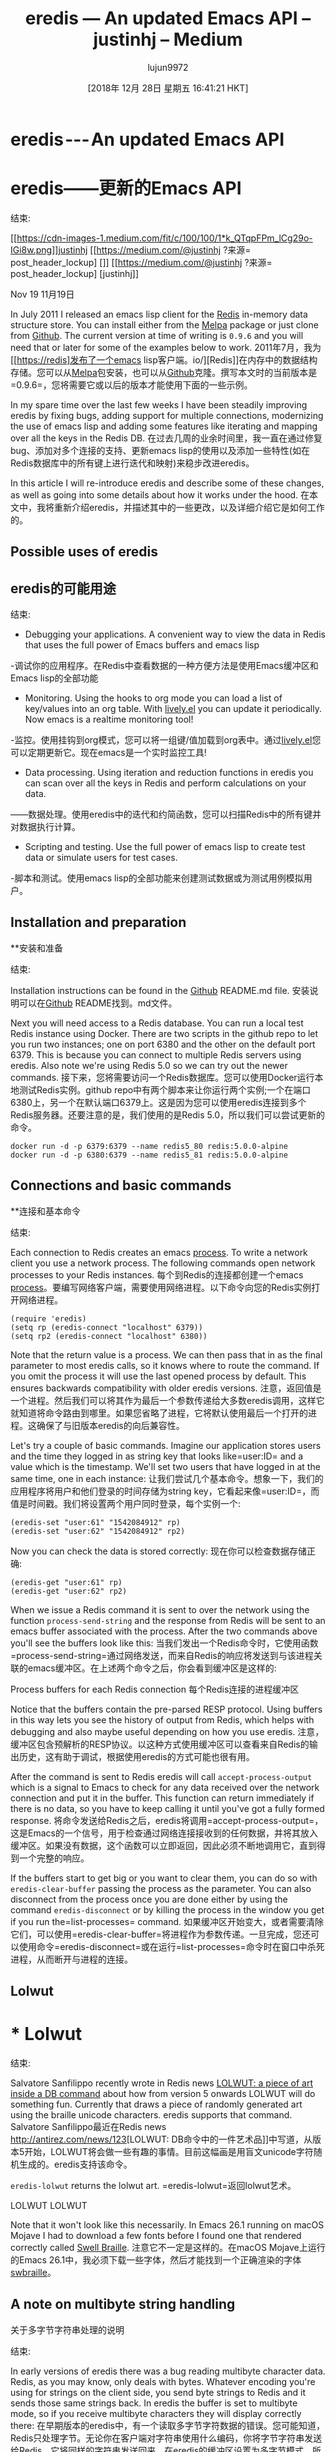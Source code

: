 #+TITLE: eredis — An updated Emacs API – justinhj – Medium
#+URL: https://medium.com/@justinhj/eredis-an-updated-emacs-api-2af8e691150b
#+AUTHOR: lujun9972
#+TAGS: raw
#+DATE: [2018年 12月 28日 星期五 16:41:21 HKT]
#+LANGUAGE:  zh-CN
#+OPTIONS:  H:6 num:nil toc:t n:nil ::t |:t ^:nil -:nil f:t *:t <:nil
* eredis --- An updated Emacs API
* eredis——更新的Emacs API
:PROPERTIES:
属性:
:CUSTOM_ID: 7a4e
:CUSTOM_ID: 7 a4e
:CLASS: graf graf--h3 graf--leading graf--title
级别:graf graf—h3 graf—领导graf—头衔
:name: 7a4e
名称:7 a4e
:END:
结束:

[[https://medium.com/@justinhj?source=post_header_lockup][[[https://cdn-images-1.medium.com/fit/c/100/100/1*k_QTqpFPm_lCg29o-IGi8w.png]]]][[https://medium.com/@justinhj?source=post_header_lockup][justinhj]]
[[https://medium.com/@justinhj ?来源= post_header_lockup] [[[https://cdn -图像- 1. - medium.com/fit/c/100/100/1 * k_QTqpFPm_lCg29o-IGi8w.png]]]] [[https://medium.com/@justinhj ?来源= post_header_lockup] [justinhj]]

Nov 19
11月19日

In July 2011 I released an emacs lisp client for the [[https://redis.io/][Redis]] in-memory data structure store. You can install either from the [[https://melpa.org/#/eredis][Melpa]] package or just clone from [[https://github.com/justinhj/eredis][Github]]. The current version at time of writing is =0.9.6= and you will need that or later for some of the examples below to work.
2011年7月，我为[[https://redis]发布了一个emacs lisp客户端。io/][Redis]]在内存中的数据结构存储。您可以从[[https://melpa.org/#/eredis][Melpa]]包安装，也可以从[[https://github.com/justinhj/eredis][Github]]克隆。撰写本文时的当前版本是=0.9.6=，您将需要它或以后的版本才能使用下面的一些示例。

In my spare time over the last few weeks I have been steadily improving eredis by fixing bugs, adding support for multiple connections, modernizing the use of emacs lisp and adding some features like iterating and mapping over all the keys in the Redis DB.
在过去几周的业余时间里，我一直在通过修复bug、添加对多个连接的支持、更新emacs lisp的使用以及添加一些特性(如在Redis数据库中的所有键上进行迭代和映射)来稳步改进eredis。

In this article I will re-introduce eredis and describe some of these changes, as well as going into some details about how it works under the hood.
在本文中，我将重新介绍eredis，并描述其中的一些更改，以及详细介绍它是如何工作的。

** Possible uses of eredis
** eredis的可能用途
:PROPERTIES:
属性:
:CUSTOM_ID: 0f3c
:CUSTOM_ID: 0 f3c世锦赛
:CLASS: graf graf--h4 graf-after--p
类:graf graf—h4接枝后—p
:name: 0f3c
名称:0 f3c世锦赛
:END:
结束:

- Debugging your applications. A convenient way to view the data in Redis that uses the full power of Emacs buffers and emacs lisp
-调试你的应用程序。在Redis中查看数据的一种方便方法是使用Emacs缓冲区和Emacs lisp的全部功能
- Monitoring. Using the hooks to org mode you can load a list of key/values into an org table. With [[https://www.emacswiki.org/emacs/lively.el][lively.el]] you can update it periodically. Now emacs is a realtime monitoring tool!
-监控。使用挂钩到org模式，您可以将一组键/值加载到org表中。通过[[https://www.emacswiki.org/emacs/lively.el][lively.el]]您可以定期更新它。现在emacs是一个实时监控工具!
- Data processing. Using iteration and reduction functions in eredis you can scan over all the keys in Redis and perform calculations on your data.
——数据处理。使用eredis中的迭代和约简函数，您可以扫描Redis中的所有键并对数据执行计算。
- Scripting and testing. Use the full power of emacs lisp to create test data or simulate users for test cases.
-脚本和测试。使用emacs lisp的全部功能来创建测试数据或为测试用例模拟用户。

** Installation and preparation
**安装和准备
:PROPERTIES:
属性:
:CUSTOM_ID: 2f92
f92 CUSTOM_ID: 2
:CLASS: graf graf--h4 graf-after--li
类:graf graf—h4接枝—li
:name: 2f92
:名称:2 f92
:END:
结束:

Installation instructions can be found in the [[https://github.com/justinhj/eredis][Github]] README.md file.
安装说明可以在[[https://github.com/justinhj/eredis][Github]] README找到。md文件。

Next you will need access to a Redis database. You can run a local test Redis instance using Docker. There are two scripts in the github repo to let you run two instances; one on port 6380 and the other on the default port 6379. This is because you can connect to multiple Redis servers using eredis. Also note we're using Redis 5.0 so we can try out the newer commands.
接下来，您将需要访问一个Redis数据库。您可以使用Docker运行本地测试Redis实例。github repo中有两个脚本来让你运行两个实例;一个在端口6380上，另一个在默认端口6379上。这是因为您可以使用eredis连接到多个Redis服务器。还要注意的是，我们使用的是Redis 5.0，所以我们可以尝试更新的命令。

#+BEGIN_EXAMPLE
docker run -d -p 6379:6379 --name redis5_80 redis:5.0.0-alpine
docker run -d -p 6380:6379 --name redis5_81 redis:5.0.0-alpine
#+END_EXAMPLE

** Connections and basic commands
**连接和基本命令
:PROPERTIES:
属性:
:CUSTOM_ID: 0fc3
:CUSTOM_ID: 0一个fc3。文件
:CLASS: graf graf--h4 graf-after--pre
类:graf graf- h4格拉夫-后-前
:name: 0fc3
:名字:0一个fc3。文件
:END:
结束:

Each connection to Redis creates an emacs [[https://www.gnu.org/software/emacs/manual/html_node/elisp/Processes.html][process]]. To write a network client you use a network process. The following commands open network processes to your Redis instances.
每个到Redis的连接都创建一个emacs [[https://www.gnu.org/software/emacs/manual/html_node/elisp/Processes.html][process]]。要编写网络客户端，需要使用网络进程。以下命令向您的Redis实例打开网络进程。

#+BEGIN_EXAMPLE
(require 'eredis)
(setq rp (eredis-connect "localhost" 6379))
(setq rp2 (eredis-connect "localhost" 6380))
#+END_EXAMPLE

Note that the return value is a process. We can then pass that in as the final parameter to most eredis calls, so it knows where to route the command. If you omit the process it will use the last opened process by default. This ensures backwards compatibility with older eredis versions.
注意，返回值是一个进程。然后我们可以将其作为最后一个参数传递给大多数eredis调用，这样它就知道将命令路由到哪里。如果您省略了进程，它将默认使用最后一个打开的进程。这确保了与旧版本eredis的向后兼容性。

Let's try a couple of basic commands. Imagine our application stores users and the time they logged in as string key that looks like=user:ID= and a value which is the timestamp. We'll set two users that have logged in at the same time, one in each instance:
让我们尝试几个基本命令。想象一下，我们的应用程序将用户和他们登录的时间存储为string key，它看起来像=user:ID=，而值是时间戳。我们将设置两个用户同时登录，每个实例一个:

#+BEGIN_EXAMPLE
(eredis-set "user:61" "1542084912" rp)
(eredis-set "user:62" "1542084912" rp2)
#+END_EXAMPLE

Now you can check the data is stored correctly:
现在你可以检查数据存储正确:

#+BEGIN_EXAMPLE
(eredis-get "user:61" rp)
(eredis-get "user:62" rp2)
#+END_EXAMPLE

When we issue a Redis command it is sent to over the network using the function =process-send-string= and the response from Redis will be sent to an emacs buffer associated with the process. After the two commands above you'll see the buffers look like this:
当我们发出一个Redis命令时，它使用函数=process-send-string=通过网络发送，而来自Redis的响应将发送到与该进程关联的emacs缓冲区。在上述两个命令之后，你会看到缓冲区是这样的:

[[https://cdn-images-1.medium.com/max/1600/1*sNLicU-rGYepRyp3X1RXNw.png]]Process buffers for each Redis connection
[[https://cdn-images-1.medium.com/max/1600/1*sNLicU-rGYepRyp3X1RXNw.png]]每个Redis连接的进程缓冲区

Notice that the buffers contain the pre-parsed RESP protocol. Using buffers in this way lets you see the history of output from Redis, which helps with debugging and also maybe useful depending on how you use eredis.
注意，缓冲区包含预解析的RESP协议。以这种方式使用缓冲区可以查看来自Redis的输出历史，这有助于调试，根据使用eredis的方式可能也很有用。

After the command is sent to Redis eredis will call =accept-process-output= which is a signal to Emacs to check for any data received over the network connection and put it in the buffer. This function can return immediately if there is no data, so you have to keep calling it until you've got a fully formed response.
将命令发送给Redis之后，eredis将调用=accept-process-output=，这是Emacs的一个信号，用于检查通过网络连接接收到的任何数据，并将其放入缓冲区。如果没有数据，这个函数可以立即返回，因此必须不断地调用它，直到得到一个完整的响应。

If the buffers start to get big or you want to clear them, you can do so with =eredis-clear-buffer= passing the process as the parameter. You can also disconnect from the process once you are done either by using the command =eredis-disconnect= or by killing the process in the window you get if you run the=list-processes= command.
如果缓冲区开始变大，或者需要清除它们，可以使用=eredis-clear-buffer=将进程作为参数传递。一旦完成，您还可以使用命令=eredis-disconnect=或在运行=list-processes=命令时在窗口中杀死进程，从而断开与进程的连接。

** Lolwut
* * Lolwut
:PROPERTIES:
属性:
:CUSTOM_ID: 398b
b: CUSTOM_ID: 398
:CLASS: graf graf--h4 graf-after--p
类:graf graf—h4接枝后—p
:name: 398b
:名字:398 b
:END:
结束:

Salvatore Sanfilippo recently wrote in Redis news [[http://antirez.com/news/123][LOLWUT: a piece of art inside a DB command]] about how from version 5 onwards LOLWUT will do something fun. Currently that draws a piece of randomly generated art using the braille unicode characters. eredis supports that command.
Salvatore Sanfilippo最近在Redis news [[http://antirez.com/news/123]][LOLWUT: DB命令中的一件艺术品]]中写道，从版本5开始，LOLWUT将会做一些有趣的事情。目前这幅画是用盲文unicode字符随机生成的。eredis支持该命令。

=eredis-lolwut= returns the lolwut art.
=eredis-lolwut=返回lolwut艺术。

[[https://cdn-images-1.medium.com/max/1600/1*ZO8UJ3A268rUPAvh0BJKfQ.png]]LOLWUT
[[https://cdn -图像- 1. - medium.com/max/1600/1 * ZO8UJ3A268rUPAvh0BJKfQ.png]] LOLWUT

Note that it won't look like this necessarily. In Emacs 26.1 running on macOS Mojave I had to download a few fonts before I found one that rendered correctly called [[https://www.ffonts.net/Swell-Braille.font.download][Swell Braille]].
注意它不一定是这样的。在macOS Mojave上运行的Emacs 26.1中，我必须下载一些字体，然后才能找到一个正确渲染的字体[[https://www.ffonts.net/Swell-Braille.font.download][swbraille]]。

** A note on multibyte string handling
关于多字节字符串处理的说明
:PROPERTIES:
属性:
:CUSTOM_ID: 02fa
:CUSTOM_ID: 02足总
:CLASS: graf graf--h4 graf-after--p
类:graf graf—h4接枝后—p
:name: 02fa
:名字:02足总
:END:
结束:

In early versions of eredis there was a bug reading multibyte character data. Redis, as you may know, only deals with bytes. Whatever encoding you're using for strings on the client side, you send byte strings to Redis and it sends those same strings back. In eredis the buffer is set to multibyte mode, so if you receive multibyte characters they will display correctly there:
在早期版本的eredis中，有一个读取多字节字符数据的错误。您可能知道，Redis只处理字节。无论你在客户端对字符串使用什么编码，你将字节字符串发送给Redis，它将同样的字符串发送回来。在eredis的缓冲区设置为多字节模式，所以如果你收到多字节字符，他们将正确显示在那里:

#+BEGIN_EXAMPLE
(eredis-set "hello-chinese" "你好吗") ;; "OK"
(eredis-get "hello-chinese") ;; "你好吗"
#+END_EXAMPLE

So to the user of eredis everything works. But this is not automatic, take this example:
所以对eredis的用户来说一切正常。但这不是自动的，举个例子:

#+BEGIN_EXAMPLE
(length "你好吗") ;; 3
(length (string-as-unibyte "你好吗")) ;; 9
#+END_EXAMPLE

Emacs returns the length of a multibyte string as the number of characters, not the number of bytes. But Redis returns this string as follows:
Emacs将多字节字符串的长度作为字符数而不是字节数返回。但Redis返回这个字符串如下:

#+BEGIN_EXAMPLE
$9
你好吗
#+END_EXAMPLE

In other words Redis sends a string of 9 bytes. You need to be careful when parsing RESP data to count actual bytes and not characters. In eredis I convert between multibyte and unibyte strings to make sure the parser works correctly, before passing the final multibyte string to the caller.
换句话说，Redis发送一个9字节的字符串。在解析RESP数据以计算实际字节数而不是字符数时，您需要小心。在eredis中，我在多字节和单字节字符串之间进行转换，以确保解析器正确工作，然后将最后的多字节字符串传递给调用者。

** org mode integration
**组织模式集成
:PROPERTIES:
属性:
:CUSTOM_ID: da6f
:CUSTOM_ID da6f
:CLASS: graf graf--h4 graf-after--p
类:graf graf—h4接枝后—p
:name: da6f
名字:da6f
:END:
结束:

Note that you need version =0.9.6=or later for this section as I had to fix some bugs and make some improvements for this flow to work correctly. Please note that the org functions don't obey the process parameter, and they work on the last opened connection only. If you only have one connection open you should be fine. A fix for this will be in the next release.
请注意，本节需要版本=0.9.6=或更高版本，因为我必须修复一些bug并对这个流进行一些改进才能正确工作。请注意，org函数不遵守流程参数，它们只在最后一个打开的连接上工作。如果你只有一个连接打开，你应该是好的。下一个版本将对此进行修复。

Data from Redis and org-mode [[https://orgmode.org/manual/Tables.html][tables]] are a natural match, so I have implemented integration between the two. As an example let's create a 1000 random user login times (within the last 15 minutes) stored in the format above:
来自Redis和org-mode的数据[[https://orgmode.org/manual/Tables.html][tables]]是自然匹配的，因此我实现了两者之间的集成。作为一个例子，让我们创建1000个随机的用户登录时间(在过去的15分钟内)存储在上面的格式:

#+BEGIN_EXAMPLE
(let ((time-now (round (float-time))))
(dotimes (n 1000)
(let ((login-time (- time-now (random (* 15 60)))))
(eredis-set (format "user:%d" n) (number-to-string login-time) rp))))
#+END_EXAMPLE

Now for debugging we want to see a table with login times of some users we're interested in. That can be done like this:
现在，为了进行调试，我们希望看到一个表，其中包含我们感兴趣的一些用户的登录时间。可以这样做:

#+BEGIN_EXAMPLE
(eredis-org-table-from-keys '("user:11" "user:21" "user:31" "user:41"))
#+END_EXAMPLE

Which creates a table and inserts it in the buffer:
它创建一个表，并将其插入缓冲区:

[[https://cdn-images-1.medium.com/max/1600/1*aN1F8d72AgClJcWIdQPZ6g.png]]Table from keys
[[https://cdn -图像- 1. - medium.com/max/1600/1 * aN1F8d72AgClJcWIdQPZ6g.png]]表的键

Of course it wouldn't be any fun if the data flow was one way, so you can also edit the values (and keys) in the table and push them back up to Redis using the interactive command =eredis-org-table-mset=
当然，如果数据流是单向的，那就没有什么意思了，所以您还可以编辑表中的值(和键)，然后使用交互式命令=eredis-org-table-mset=将它们推回到Redis

If you create the table again in another part of the buffer you'll see the values from your edit session have been stored to Redis.
如果您在缓冲区的另一部分再次创建表，您将看到来自编辑会话的值已存储到Redis。

[[https://cdn-images-1.medium.com/max/1600/1*uxd4uE7a5yBS5q7uFNwJTQ.png]]
[[https://cdn -图像- 1. - medium.com/max/1600/1 * uxd4uE7a5yBS5q7uFNwJTQ.png]]

** Data processing
* *数据处理
:PROPERTIES:
属性:
:CUSTOM_ID: 18b9
:CUSTOM_ID: 18 b9
:CLASS: graf graf--h4 graf-after--figure
类:graf graf—h4接枝后—图
:name: 18b9
名称:18 b9
:END:
结束:

Another capability I recently added and that will be expanded on in future is the ability to iterate over all the keys in Redis using [[https://redis.io/commands/scan][SCAN]]. Redis initially only had the =KEYS *= command for getting all the keys at once. Doing operations like that is a big problem when your data sets are very large. If you're working with a real time data processing system you also don't want to choke DB's of any type by pulling huge amounts of data in single queries. For that reason Redis added the SCAN command so we can iterate through pages of keys and Redis can manage making sure that particular clients don't overwhelm the system.
我最近添加的另一个功能是使用[[https://redis.io/commands/scan][SCAN]]对Redis中的所有键进行迭代，这个功能在将来还会扩展。Redis最初只有=KEYS *=命令，用于一次获取所有密钥。当您的数据集非常大时，执行这样的操作是一个大问题。如果您使用的是实时数据处理系统，您也不希望在单个查询中获取大量数据而阻塞任何类型的数据库。出于这个原因，Redis添加了扫描命令，这样我们可以遍历键的页面，而Redis可以管理，以确保特定的客户端不会淹没系统。

To this end I've added (so far) two facilities for iterating and reducing the entire key set, that wrap the SCAN command and let you focus on your data processing task. In addition at each step eredis pulls the values for each key using the MGET command. Now we can safely do map and reduce type operations over the keys and values in Redis!
为此，我添加了(到目前为止)两个用于迭代和减少整个键集的工具，它们封装了SCAN命令并让您专注于数据处理任务。此外，在每个步骤中，eredis使用MGET命令获取每个键的值。现在我们可以安全地做映射和减少类型操作的键和值在Redis!

Since I'm a fan of the [[https://github.com/magnars/dash.el][dash.el]] list library, I use Dash commands to implement these functions, and then compile each page together transparently for the caller.
由于我是[[https://github.com/magnars/dash.el][dash.el]]列表库的粉丝，所以我使用Dash命令来实现这些函数，然后为调用者透明地编译每个页面。

Earlier we added 1000 users. Let's do a simple reduction to count them. There are two versions of this reduce function, one that also does a key name match =eredis-reduce-from-matching-key-value= and another that gets all of the keys =eredis-reduce-from-key-value= Note the function names map to the dash.el =reduce-from= function and conceptually does the same thing but with transparent paging across the key space.
之前我们添加了1000个用户。让我们做一个简单的简化来计算它们。这个reduce函数有两个版本，一个还执行键名匹配=eredis-reduce-from-key-value=，另一个获取所有键名=eredis-reduce-from-key-value=注意函数名映射到dash。el =reduce-from= function，在概念上做了相同的事情，但是在键空间中使用了透明的分页。

In this example we will simply count all of the users using the reduce.
在本例中，我们将简单地计算使用reduce的所有用户。

#+BEGIN_EXAMPLE
(eredis-reduce-from-matching-key-value (lambda (acc k v)
(+ acc 1))
0
"user:*"
rp) ;; 1000
#+END_EXAMPLE

Here's a more useful example that actually uses the value (we stored a timestamp) in the reduction. We'll figure out how long each user has been logged in, total all the login times, and divide by 1000 to get the average time logged in:
下面是一个更有用的示例，它实际使用了还原中的值(我们存储了一个时间戳)。我们将计算出每个用户登录的时间，合计所有登录时间，然后除以1000得到平均登录时间:

#+BEGIN_EXAMPLE
(let ((time-now (round (float-time))))
(/
(eredis-reduce-from-matching-key-value (lambda (acc k v)
(+ acc (- time-now (string-to-number v))))
0
"user:*"
rp)
1000)) ;; 2450
#+END_EXAMPLE

So the average login time is 2450 seconds, or about 40 minutes, which is because I created the test users around 40 minutes ago.
因此，平均登录时间是2450秒，即大约40分钟，这是因为我在大约40分钟前创建了测试用户。

As well as reductions you can iterate over the users using =each= Note that this is not mapping over the key space as that would be very unfriendly to your Emacs environment if you have a lot of data. Map creates a new list of keys and values and holds them all in memory at once. All we want to do is iterate over the pages of keys and values, execute some function for its side effect, and continue on. There's nothing stopping you materializing the entire key set in emacs should you need to, but it's not supported by the eredis default API.
此外，您可以使用=each=对用户进行迭代，请注意这不是在键空间上进行映射，因为如果您有大量数据，这对Emacs环境非常不友好。Map创建一个新的键和值列表，并将它们一次性保存在内存中。我们所要做的就是遍历键和值的页面，执行一些函数以消除其副作用，然后继续。如果需要，没有什么可以阻止您在emacs中具体化整个键集，但是eredis默认API不支持它。

#+BEGIN_EXAMPLE
(let ((most-recent-login 0))
(eredis-each-matching-key-value (lambda (k v)
(let ((login-time (string-to-number v)))
(if (> login-time most-recent-login)
(setf most-recent-login login-time))))
"user:*" rp)
most-recent-login) ;; 1542566731
#+END_EXAMPLE

Here we iterate all the keys and values and find the most recent login. Note that this could be done as a reduction too, there is some overlap between iterators and reductions.
在这里，我们迭代所有的键和值，并找到最近的登录名。注意，这也可以作为一个缩减，迭代器和缩减之间有一些重叠。

** Future
* *的未来
:PROPERTIES:
属性:
:CUSTOM_ID: 16e8
:CUSTOM_ID: 16 e8
:CLASS: graf graf--h4 graf-after--p
类:graf graf—h4接枝后—p
:name: 16e8
名称:16 e8
:END:
结束:

Once eredis has stabilized and supports all Redis commands without bugs it will go to version =1.0.0=
一旦eredis稳定下来，并且支持所有的Redis命令，没有任何bug，那么它将进入版本=1.0.0=

Before that however, the more immediate work is going into support for [[https://github.com/NicolasPetton/stream/blob/master/stream.el][stream.el]] which allows us to construct lazy sequences. By implementing the SCAN functionality as a lazy stream we then can better compose operations on large data sets without blowing our memory. For example you can chain a couple of maps and filters together to transform your data before a final reduce to make it a single value.
然而在此之前，更直接的工作是支持[[https://github.com/NicolasPetton/stream/blob/master/stream.el][stream.el]]，它允许我们构造延迟序列。通过将扫描功能实现为延迟流，我们就可以更好地组合大型数据集上的操作，而不会占用内存。例如，您可以将两个映射和过滤器链接在一起，以在最终的reduce之前转换数据，使其成为单个值。

In addition the org table support will be bolstered with bug fixes and new features.
此外，org表支持还将得到bug修复和新特性的支持。

I hope you enjoyed this quick tour of eredis and find a use for it, or at the very least see that emacs lisp programming can be fun, useful and quite simple.
我希望您喜欢eredis的快速浏览并找到它的用途，或者至少看到emacs lisp编程可以是有趣的、有用的和非常简单的。

If you want to read more blog posts like this one, I also write [[http://justinhj.github.io/][Functional Justin]] over on github pages.
如果你想阅读更多类似这样的博客文章，我还写了[[http://justinhj.github]。[功能贾斯汀]]在github页面。
